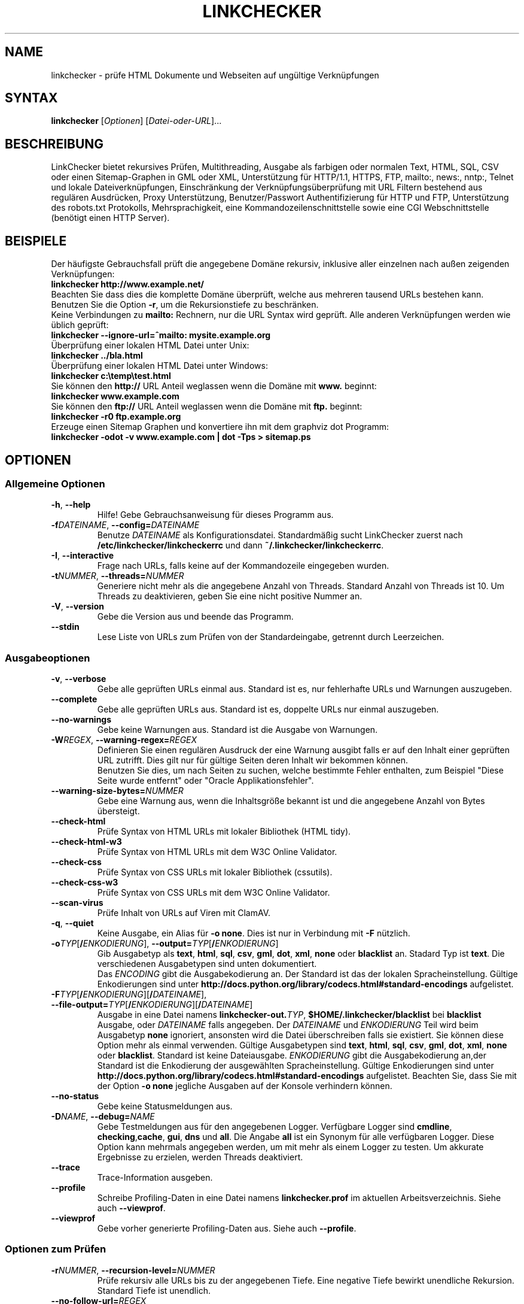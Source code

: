 .\"*******************************************************************
.\"
.\" This file was generated with po4a. Translate the source file.
.\"
.\"*******************************************************************
.TH LINKCHECKER 1 2010\-07\-01 LinkChecker "LinkChecker auf der Kommandozeile"
.SH NAME
linkchecker \- prüfe HTML Dokumente und Webseiten auf ungültige Verknüpfungen
.
.SH SYNTAX
\fBlinkchecker\fP [\fIOptionen\fP] [\fIDatei\-oder\-URL\fP]...
.
.SH BESCHREIBUNG
.LP
LinkChecker bietet rekursives Prüfen, Multithreading, Ausgabe als farbigen
oder normalen Text, HTML, SQL, CSV oder einen Sitemap\-Graphen in GML oder
XML, Unterstützung für HTTP/1.1, HTTPS, FTP, mailto:, news:, nntp:, Telnet
und lokale Dateiverknüpfungen, Einschränkung der Verknüpfungsüberprüfung mit
URL Filtern bestehend aus regulären Ausdrücken, Proxy Unterstützung,
Benutzer/Passwort Authentifizierung für HTTP und FTP, Unterstützung des
robots.txt Protokolls, Mehrsprachigkeit, eine Kommandozeilenschnittstelle
sowie eine CGI Webschnittstelle (benötigt einen HTTP Server).
.
.SH BEISPIELE
Der häufigste Gebrauchsfall prüft die angegebene Domäne rekursiv,
inklusive aller einzelnen nach außen zeigenden Verknüpfungen:
  \fBlinkchecker http://www.example.net/\fP
.br
Beachten Sie dass dies die komplette Domäne überprüft, welche aus mehreren
tausend URLs bestehen kann. Benutzen Sie die Option \fB\-r\fP, um die
Rekursionstiefe zu beschränken.
.br
Keine Verbindungen zu \fBmailto:\fP Rechnern, nur die URL Syntax wird geprüft. Alle
anderen Verknüpfungen werden wie üblich geprüft:
  \fBlinkchecker \-\-ignore\-url=^mailto: mysite.example.org\fP
.br
Überprüfung einer lokalen HTML Datei unter Unix:
  \fBlinkchecker ../bla.html\fP
.br
Überprüfung einer lokalen HTML Datei unter Windows:
  \fBlinkchecker c:\etemp\etest.html\fP
.br
Sie können den \fBhttp://\fP URL Anteil weglassen wenn die Domäne mit \fBwww.\fP beginnt:
  \fBlinkchecker www.example.com\fP
.br
Sie können den \fBftp://\fP URL Anteil weglassen wenn die Domäne mit \fBftp.\fP beginnt:
  \fBlinkchecker \-r0 ftp.example.org\fP
.br
Erzeuge einen Sitemap Graphen und konvertiere ihn mit dem graphviz dot Programm:
  \fBlinkchecker \-odot \-v www.example.com | dot \-Tps > sitemap.ps\fP
.
.SH OPTIONEN
.SS "Allgemeine Optionen"
.TP 
\fB\-h\fP, \fB\-\-help\fP
Hilfe! Gebe Gebrauchsanweisung für dieses Programm aus.
.TP 
\fB\-f\fP\fIDATEINAME\fP, \fB\-\-config=\fP\fIDATEINAME\fP
Benutze \fIDATEINAME\fP als Konfigurationsdatei. Standardmäßig sucht
LinkChecker zuerst nach \fB/etc/linkchecker/linkcheckerrc\fP und dann
\fB~/.linkchecker/linkcheckerrc\fP.
.TP 
\fB\-I\fP, \fB\-\-interactive\fP
Frage nach URLs, falls keine auf der Kommandozeile eingegeben wurden.
.TP 
\fB\-t\fP\fINUMMER\fP, \fB\-\-threads=\fP\fINUMMER\fP
Generiere nicht mehr als die angegebene Anzahl von Threads. Standard Anzahl
von Threads ist 10. Um Threads zu deaktivieren, geben Sie eine nicht
positive Nummer an.
.TP 
\fB\-V\fP, \fB\-\-version\fP
Gebe die Version aus und beende das Programm.
.TP 
\fB\-\-stdin\fP
Lese Liste von URLs zum Prüfen von der Standardeingabe, getrennt durch
Leerzeichen.
.
.SS Ausgabeoptionen
.TP 
\fB\-v\fP, \fB\-\-verbose\fP
Gebe alle geprüften URLs einmal aus. Standard ist es, nur fehlerhafte URLs
und Warnungen auszugeben.
.TP 
\fB\-\-complete\fP
Gebe alle geprüften URLs aus. Standard ist es, doppelte URLs nur einmal
auszugeben.
.TP 
\fB\-\-no\-warnings\fP
Gebe keine Warnungen aus. Standard ist die Ausgabe von Warnungen.
.TP 
\fB\-W\fP\fIREGEX\fP, \fB\-\-warning\-regex=\fP\fIREGEX\fP
Definieren Sie einen regulären Ausdruck der eine Warnung ausgibt falls er
auf den Inhalt einer geprüften URL zutrifft. Dies gilt nur für gültige
Seiten deren Inhalt wir bekommen können.
.br
Benutzen Sie dies, um nach Seiten zu suchen, welche bestimmte Fehler
enthalten, zum Beispiel "Diese Seite wurde entfernt" oder "Oracle
Applikationsfehler".
.TP 
\fB\-\-warning\-size\-bytes=\fP\fINUMMER\fP
Gebe eine Warnung aus, wenn die Inhaltsgröße bekannt ist und die angegebene
Anzahl von Bytes übersteigt.
.TP 
\fB\-\-check\-html\fP
Prüfe Syntax von HTML URLs mit lokaler Bibliothek (HTML tidy).
.TP 
\fB\-\-check\-html\-w3\fP
Prüfe Syntax von HTML URLs mit dem W3C Online Validator.
.TP 
\fB\-\-check\-css\fP
Prüfe Syntax von CSS URLs mit lokaler Bibliothek (cssutils).
.TP 
\fB\-\-check\-css\-w3\fP
Prüfe Syntax von CSS URLs mit dem W3C Online Validator.
.TP 
\fB\-\-scan\-virus\fP
Prüfe Inhalt von URLs auf Viren mit ClamAV.
.TP 
\fB\-q\fP, \fB\-\-quiet\fP
Keine Ausgabe, ein Alias für \fB\-o none\fP. Dies ist nur in Verbindung mit
\fB\-F\fP nützlich.
.TP 
\fB\-o\fP\fITYP\fP[\fB/\fP\fIENKODIERUNG\fP], \fB\-\-output=\fP\fITYP\fP[\fB/\fP\fIENKODIERUNG\fP]
Gib Ausgabetyp als \fBtext\fP, \fBhtml\fP, \fBsql\fP, \fBcsv\fP, \fBgml\fP, \fBdot\fP, \fBxml\fP,
\fBnone\fP oder \fBblacklist\fP an.  Stadard Typ ist \fBtext\fP. Die verschiedenen
Ausgabetypen sind unten dokumentiert.
.br
Das \fIENCODING\fP gibt die Ausgabekodierung an. Der Standard ist das der
lokalen Spracheinstellung. Gültige Enkodierungen sind unter
\fBhttp://docs.python.org/library/codecs.html#standard\-encodings\fP
aufgelistet.
.TP 
\fB\-F\fP\fITYP\fP[\fB/\fP\fIENKODIERUNG\fP][\fB/\fP\fIDATEINAME\fP], \fB\-\-file\-output=\fP\fITYP\fP[\fB/\fP\fIENKODIERUNG\fP][\fB/\fP\fIDATEINAME\fP]
Ausgabe in eine Datei namens \fBlinkchecker\-out.\fP\fITYP\fP,
\fB$HOME/.linkchecker/blacklist\fP bei \fBblacklist\fP Ausgabe, oder \fIDATEINAME\fP
falls angegeben. Der \fIDATEINAME\fP und \fIENKODIERUNG\fP Teil wird beim
Ausgabetyp \fBnone\fP ignoriert, ansonsten wird die Datei überschreiben falls
sie existiert. Sie können diese Option mehr als einmal verwenden. Gültige
Ausgabetypen sind \fBtext\fP, \fBhtml\fP, \fBsql\fP, \fBcsv\fP, \fBgml\fP, \fBdot\fP, \fBxml\fP,
\fBnone\fP oder \fBblacklist\fP. Standard ist keine Dateiausgabe. \fIENKODIERUNG\fP
gibt die Ausgabekodierung an,der Standard ist die Enkodierung der
ausgewählten Spracheinstellung. Gültige Enkodierungen sind unter
\fBhttp://docs.python.org/library/codecs.html#standard\-encodings\fP
aufgelistet. Beachten Sie, dass Sie mit der Option \fB\-o none\fP jegliche
Ausgaben auf der Konsole verhindern können.
.TP 
\fB\-\-no\-status\fP
Gebe keine Statusmeldungen aus.
.TP 
\fB\-D\fP\fINAME\fP, \fB\-\-debug=\fP\fINAME\fP
Gebe Testmeldungen aus für den angegebenen Logger. Verfügbare Logger sind
\fBcmdline\fP, \fBchecking\fP,\fBcache\fP, \fBgui\fP, \fBdns\fP und \fBall\fP. Die Angabe
\fBall\fP ist ein Synonym für alle verfügbaren Logger. Diese Option kann
mehrmals angegeben werden, um mit mehr als einem Logger zu testen. Um
akkurate Ergebnisse zu erzielen, werden Threads deaktiviert.
.TP 
\fB\-\-trace\fP
Trace\-Information ausgeben.
.TP 
\fB\-\-profile\fP
Schreibe Profiling\-Daten in eine Datei namens \fBlinkchecker.prof\fP im
aktuellen Arbeitsverzeichnis. Siehe auch \fB\-\-viewprof\fP.
.TP 
\fB\-\-viewprof\fP
Gebe vorher generierte Profiling\-Daten aus. Siehe auch \fB\-\-profile\fP.
.
.SS "Optionen zum Prüfen"
.TP 
\fB\-r\fP\fINUMMER\fP, \fB\-\-recursion\-level=\fP\fINUMMER\fP
Prüfe rekursiv alle URLs bis zu der angegebenen Tiefe. Eine negative Tiefe
bewirkt unendliche Rekursion. Standard Tiefe ist unendlich.
.TP 
\fB\-\-no\-follow\-url=\fP\fIREGEX\fP
Prüfe URLs, welche dem angegebenen regulären Ausdruck entsprechen, aber
führe keine Rekursion durch.
.br
Diese Option kann mehrmals angegeben werden.
.TP 
\fB\-\-ignore\-url=\fP\fIREGEX\fP
Prüfe lediglich die Syntax von URLs, welche dem angegebenen regulären
Ausdruck entsprechen.
.br
Diese Option kann mehrmals angegeben werden.
.TP 
\fB\-C\fP, \fB\-\-cookies\fP
Akzeptiere und sende HTTP Cookies nach der RFC 2109. Lediglich Cookies, die
zum ursprünglichen Server zurückgesendet werden, werden akzeptiert.
Gesendete und akzeptierte Cookies werden als zusätzlicheLoginformation
aufgeführt.
.TP 
\fB\-\-cookiefile=\fP\fIDATEINAME\fP
Lese eine Datei mit Cookie\-Daten. Das Cookie Datenformat wird weiter unten
erklärt.
.TP 
\fB\-a\fP, \fB\-\-anchors\fP
Prüfe HTTP Ankerverweise. Standard ist, Ankerverweise nicht zu prüfen. Diese
Option aktiviert die Ausgabe der Warnung \fBurl\-anchor\-not\-found\fP.
.TP 
\fB\-u\fP\fINAME\fP, \fB\-\-user=\fP\fINAME\fP
Verwende den angegebenen Benutzernamen für HTTP und FTP Autorisierung. Für
FTP ist der Standardname \fBanonymous\fP. Für HTTP gibt es keinen
Standardnamen. Siehe auch \fB\-p\fP.
.TP 
\fB\-p\fP\fINAME\fP, \fB\-\-password=\fP\fINAME\fP
Lese ein Passwort von der Kommandozeile und verwende es für HTTP und FTP
Autorisierung. Für FTP ist das Standardpasswort \fBanonymous@\fP. Für HTTP gibt
es kein Standardpasswort. Siehe auch \fB\-u\fP.
.TP 
\fB\-\-timeout=\fP\fINUMMER\fP
Setze den Timeout für TCP\-Verbindungen in Sekunden. Der Standard Timeout ist
60 Sekunden.
.TP 
\fB\-P\fP\fINUMMER\fP, \fB\-\-pause=\fP\fINUMMER\fP
Pausiere die angegebene Anzahl von Sekunden zwischen zwei aufeinander
folgenden Verbindungen zum demselben Rechner. Standard ist keine Pause
zwischen Verbindungen.
.TP 
\fB\-N\fP\fINAME\fP, \fB\-\-nntp\-server=\fP\fINAME\fP
Gibt ein NNTP Rechner für \fBnews:\fP Links. Standard ist die Umgebungsvariable
\fBNNTP_SERVER\fP. Falls kein Rechner angegeben ist, wird lediglich auf
korrekte Syntax des Links geprüft.

.SH KONFIGURATIONSDATEIEN
Konfigurationsdateien können alle obigen Optionen enthalten. Sie können
zudem Optionen enthalten, welche nicht auf der Kommandozeile gesetzt werden
können. Siehe \fBlinkcheckerrc\fP(5) für mehr Informationen.

.SH AUSGABETYPEN
Beachten Sie, dass standardmäßig nur Fehler und Warnungen protokolliert
werden. Sie sollten die \fB\-\-verbose\fP Option benutzen, um eine komplette URL
Liste zu erhalten, besonders bei Ausgabe eines Sitemap\-Graphen.

.TP 
\fBtext\fP
Standard Textausgabe in "Schlüssel: Wert"\-Form.
.TP 
\fBhtml\fP
Gebe URLs in "Schlüssel: Wert"\-Form als HTML formatiert aus. Besitzt zudem
Verknüpfungen auf die referenzierten Seiten. Ungültige URLs haben
Verknüpfungen zur HTML und CSS Syntaxprüfung angehängt.
.TP 
\fBcsv\fP
Gebe Prüfresultat in CSV\-Format aus mit einer URL pro Zeile.
.TP 
\fBgml\fP
Gebe Vater\-Kind Beziehungen zwischen verknüpften URLs als GML Graphen aus.
.TP 
\fBdot\fP
Gebe Vater\-Kind Beziehungen zwischen verknüpften URLs als DOT Graphen aus.
.TP 
\fBgxml\fP
Gebe Prüfresultat als GraphXML\-Datei aus.
.TP 
\fBxml\fP
Gebe Prüfresultat als maschinenlesbare XML\-Datei aus.
.TP 
\fBsql\fP
Gebe Prüfresultat als SQL Skript mit INSERT Befehlen aus. Ein
Beispielskript, um die initiale SQL Tabelle zu erstellen ist unter
create.sql zu finden.
.TP 
\fBblacklist\fP
Für Cronjobs geeignet. Gibt das Prüfergebnis in eine Datei
\fB~/.linkchecker/blacklist\fP aus, welche nur Einträge mit fehlerhaften URLs
und die Anzahl der Fehlversuche enthält.
.TP 
\fBnone\fP
Gibt nichts aus. Für Debugging oder Prüfen des Rückgabewerts geeignet.
.
.SH "REGULÄRE AUSDRÜCKE"
LinkChecker akzeptiert Pythons reguläre Ausdrücke. Siehe
\fBhttp://docs.python.org/howto/regex.html\fP für eine Einführung.

Eine Ergänzung ist, dass ein regulärer Ausdruck negiert wird falls er mit
einem Ausrufezeichen beginnt.
.
.SH COOKIE\-DATEIEN
Eine Cookie\-Datei enthält Standard RFC 805 Kopfdaten mit den folgenden
möglichen Namen:
.
.TP 
\fBScheme\fP (optional)
Setzt das Schema für das die Cookies gültig sind; Standardschema ist
\fBhttp\fP.
.TP 
\fBHost\fP (erforderlich)
Setzt die Domäne für die die Cookies gültig sind.
.TP 
\fBPath\fP (optional)
Gibt den Pfad für den die Cookies gültig sind; Standardpfad ist \fB/\fP.
.TP 
\fBSet\-cookie\fP (optional)
Setzt den Cookie Name/Wert. Kann mehrmals angegeben werden.
.PP
Mehrere Einträge sind durch eine Leerzeile zu trennen.
.
Das untige Beispiel sendet zwei Cookies zu allen URLs die mit
\fBhttp://example.org/hello/\fP beginnen, und eins zu allen URLs die mit
\fBhttps://example.org\fP beginnen:

 Host: example.com
 Path: /hello
 Set\-cookie: ID="smee"
 Set\-cookie: spam="egg"

 Scheme: https
 Host: example.org
 Set\-cookie: baggage="elitist"; comment="hologram"

.SH "PROXY UNTERSTÜTZUNG"
Um einen Proxy unter Unix oder Windows zu benutzen, setzen Sie die
$http_proxy, $https_proxy oder $ftp_proxy Umgebungsvariablen auf die Proxy
URL. Die URL sollte die Form
\fBhttp://\fP[\fIuser\fP\fB:\fP\fIpass\fP\fB@\fP]\fIhost\fP[\fB:\fP\fIport\fP] besitzen. LinkChecker
erkennt auch die Proxy\-Einstellungen des Internet Explorers auf einem
Windows\-System. Auf einem Mac benutzen Sie die Internet Konfiguration.
.
Sie können eine komma\-separierte Liste von Domainnamen in der $no_proxy
Umgebungsvariable setzen, um alle Proxies für diese Domainnamen zu
ignorieren.
.
Einen HTTP\-Proxy unter Unix anzugeben sieht beispielsweise so aus:

  export http_proxy="http://proxy.example.com:8080"

Proxy\-Authentifizierung wird ebenfalls unterstützt:

  export http_proxy="http://user1:mypass@proxy.example.org:8081"

Setzen eines Proxies unter der Windows Befehlszeile:

  set http_proxy=http://proxy.example.com:8080

.SH "Durchgeführte Prüfungen"
Alle URLs müssen einen ersten Syntaxtest bestehen. Kleine Kodierungsfehler
ergeben eine Warnung, jede andere ungültige Syntaxfehler sind Fehler. Nach
dem Bestehen des Syntaxtests wird die URL in die Schlange zum
Verbindungstest gestellt. Alle Verbindungstests sind weiter unten
beschrieben.
.
.TP 
HTTP Verknüpfungen (\fBhttp:\fP, \fBhttps:\fP)
Nach Verbinden zu dem gegebenen HTTP\-Server wird der eingegebene Pfad oder
Query angefordert. Alle Umleitungen werden verfolgt, und falls ein
Benutzer/Passwort angegeben wurde werden diese falls notwendig als
Authorisierung benutzt. Permanent umgezogene Webseiten werden als Warnung
ausgegeben. Alle finalen HTTP Statuscodes, die nicht dem Muster 2xx
entsprechen, werden als Fehler ausgegeben.
.
Der Inhalt von HTML\-Seiten wird rekursiv geprüft.
.TP 
Lokale Dateien (\fBfile:\fP)
Eine reguläre, lesbare Datei die geöffnet werden kann ist gültig. Ein
lesbares Verzeichnis ist ebenfalls gültig. Alle anderen Dateien, zum
Beispiel Gerätedateien, unlesbare oder nicht existente Dateien ergeben einen
Fehler.
.
HTML\- oder andere untersuchbare Dateiinhalte werden rekursiv geprüft.
.TP 
Mail\-Links (\fBmailto:\fP)
Ein mailto:\-Link ergibt eine Liste von E\-Mail\-Adressen. Falls eine Adresse
fehlerhaft ist, wird die ganze Liste als fehlerhaft angesehen. Für jede
E\-Mail\-Adresse werden die folgenden Dinge geprüft:
.
  1) Prüfe die Syntax der Adresse, sowohl den Teil vor als auch nach dem @\-Zeichen.
  2) Schlage den MX DNS\-Datensatz nach. Falls kein MX Datensatz gefunden wurde, wird ein Fehler ausgegeben.
  3) Prüfe, ob einer der Mail\-Rechner eine SMTP\-Verbindung akzeptiert.
     Rechner mit höherer Priorität werden zuerst geprüft.
     Fall kein Rechner SMTP\-Verbindungen akzeptiert, wird eine Warnung ausgegeben.
  4) Versuche, die Adresse mit dem VRFY\-Befehl zu verifizieren. Falls eine Antwort kommt, wird die verifizierte Adresse als Information ausgegeben.
.TP 
FTP\-Links (\fBftp:\fP)
  
Für FTP\-Links wird Folgendes geprüft:
  
  1) Eine Verbindung zum angegeben Rechner wird aufgebaut
  2) Versuche, sich mit dem gegebenen Nutzer und Passwort anzumelden. Der Standardbenutzer ist \*(lqanonymous\*(lq, das Standardpasswort ist \*(lqanonymous@\*(lq.
  3) Versuche, in das angegebene Verzeichnis zu wechseln
  4) Liste die Dateien im Verzeichnis auf mit dem NLST\-Befehl

\- Telnet\-Links (\*(lqtelnet:\*(lq)
  
  Versuche, zu dem angegeben Telnetrechner zu verginden und falls Benutzer/Passwort angegeben sind, wird versucht, sich anzumelden.

\- NNTP\-Links (\*(lqnews:\*(lq, \*(lqsnews:\*(lq, \*(lqnntp\*(lq)
  
  Versuche, zu dem angegebenen NNTP\-Rechner eine Verbindung aufzubaucne. Falls eine Nachrichtengruppe oder ein bestimmter Artikel angegeben ist, wird versucht, diese Gruppe oder diesen Artikel vom Rechner anzufragen.

\- Ignorierte Links (\*(lqjavascript:\*(lq, etc.)
  
  Ein ignorierte Link wird nur eine Warnung ausgeben. Weitere Prüfungen werden nicht gemacht.
  
  Dies ist eine komplette Liste von erkannten, aber ingorierten Links. Die bekanntesten von ihnen dürften JavaScript\-Links sein.
  
  \- \*(lqacap:\*(lq      (application configuration access protocol)
  \- \*(lqafs:\*(lq       (Andrew File System global file names)
  \- \*(lqchrome:\*(lq    (Mozilla specific)
  \- \*(lqcid:\*(lq       (content identifier)
  \- \*(lqclsid:\*(lq     (Microsoft specific)
  \- \*(lqdata:\*(lq      (data)
  \- \*(lqdav:\*(lq       (dav)
  \- \*(lqfax:\*(lq       (fax)
  \- \*(lqfind:\*(lq      (Mozilla specific)
  \- \*(lqgopher:\*(lq    (Gopher)
  \- \*(lqimap:\*(lq      (internet message access protocol)
  \- \*(lqisbn:\*(lq      (ISBN (int. book numbers))
  \- \*(lqjavascript:\*(lq (JavaScript)
  \- \*(lqldap:\*(lq      (Lightweight Directory Access Protocol)
  \- \*(lqmailserver:\*(lq (Access to data available from mail servers)
  \- \*(lqmid:\*(lq       (message identifier)
  \- \*(lqmms:\*(lq       (multimedia stream)
  \- \*(lqmodem:\*(lq     (modem)
  \- \*(lqnfs:\*(lq       (network file system protocol)
  \- \*(lqopaquelocktoken:\*(lq (opaquelocktoken)
  \- \*(lqpop:\*(lq       (Post Office Protocol v3)
  \- \*(lqprospero:\*(lq  (Prospero Directory Service)
  \- \*(lqrsync:\*(lq     (rsync protocol)
  \- \*(lqrtsp:\*(lq      (real time streaming protocol)
  \- \*(lqservice:\*(lq   (service location)
  \- \*(lqshttp:\*(lq     (secure HTTP)
  \- \*(lqsip:\*(lq       (session initiation protocol)
  \- \*(lqtel:\*(lq       (telephone)
  \- \*(lqtip:\*(lq       (Transaction Internet Protocol)
  \- \*(lqtn3270:\*(lq    (Interactive 3270 emulation sessions)
  \- \*(lqvemmi:\*(lq     (versatile multimedia interface)
  \- \*(lqwais:\*(lq      (Wide Area Information Servers)
  \- \*(lqz39.50r:\*(lq   (Z39.50 Retrieval)
  \- \*(lqz39.50s:\*(lq   (Z39.50 Session)


.SH Rekursion
Bevor eine URL rekursiv geprüft wird, hat diese mehrere Bedingungen zu
erfüllen. Diese werden in folgender Reihenfolge geprüft:

1. Eine URL muss gültig sein.

2. Der URL\-Inhalt muss analysierbar sein. Dies beinhaltet zur Zeit HTML\-Dateien, Opera Lesezeichen, und Verzeichnisse. Falls ein Dateityp nicht erkannt wird, (zum Beispiel weil er keine bekannte HTML\-Dateierweiterung besitzt, und der Inhalt nicht nach HTML aussieht), wird der Inhalt als nicht analysierbar angesehen.

3. Der URL\-Inhalt muss ladbar sein. Dies ist normalerweise der Fall, mit Ausnahme von mailto: oder unbekannten URL\-Typen.

4. Die maximale Rekursionstiefe darf nicht überschritten werden. Diese wird mit der Option \*(lq\-\-recursion\-level\*(lq konfiguriert und ist standardmäßig nicht limitiert.

5. Die URL darf nicht in der Liste von ignorierten URLs sein. Die ignorierten URLs werden mit der Option \*(lq\-\-ignore\-url\*(lq konfiguriert.

6. Das Robots Exclusion Protocol muss es erlauben, dass Verknüpfungen in der URL rekursiv verfolgt werden können. Dies wird geprüft, indem in den HTML Kopfdaten nach der "nofollow"\-Direktive gesucht wird.

Beachten Sie, dass die Verzeichnisrekursion alle Dateien in diesem
Verzeichnis liest, nicht nur eine Untermenge wie bspw. \*(lqindex.html*\*(lq.

.SH BEMERKUNGEN
URLs von der Kommandozeile die mit \fBftp.\fP beginnen werden wie \fBftp://ftp.\fP
behandelt, URLs die mit \fBwww.\fP beginnen wie \fBhttp://www.\fP. Sie können auch
lokale Dateien angeben.

Falls sich Ihr System automatisch mit dem Internet verbindet (z.B. mit
diald), wird es dies tun wenn Sie Links prüfen, die nicht auf Ihren lokalen
Rechner verweisen Benutzen Sie die Optionen \fB\-s\fP und \fB\-i\fP, um dies zu
verhindern.

Javascript Links werden zur Zeit ignoriert.

Wenn Ihr System keine Threads unterstützt, deaktiviert diese LinkChecker
automatisch.

Sie können mehrere Benutzer/Passwort Paare in einer Konfigurationsdatei
angeben.

Beim Prüfen von \fBnews:\fP Links muß der angegebene NNTP Rechner nicht
unbedingt derselbe wie der des Benutzers sein.
.
.SH UMGEBUNG
\fBNNTP_SERVER\fP \- gibt Standard NNTP Server an
.br
\fBhttp_proxy\fP \- gibt Standard HTTP Proxy an
.br
\fBftp_proxy\fP \- gibt Standard FTP Proxy an
.br
\fBno_proxy\fP \- kommaseparierte Liste von Domains, die nicht über einen
Proxy\-Server kontaktiert werden
.br
\fBLC_MESSAGES\fP, \fBLANG\fP, \fBLANGUAGE\fP \- gibt Ausgabesprache an
.
.SH RÜCKGABEWERT
Der Rückgabewert ist nicht Null falls
.IP \(bu
ungültige Verknüpfungen gefunden wurden oder
.IP \(bu
Warnungen gefunden wurden und Warnungen aktiviert sind
.IP \(bu
ein Programmfehler aufgetreten ist.
.
.SH LIMITIERUNGEN
LinkChecker benutzt Hauptspeicher für jede zu prüfende URL, die in der
Warteschlange steht. Mit tausenden solcher URLs kann die Menge des benutzten
Hauptspeichers sehr groß werden. Dies könnte das Programm oder sogar das
gesamte System verlangsamen.
.
.SH DATEIEN
\fB/etc/linkchecker/linkcheckerrc\fP, \fB~/.linkchecker/linkcheckerrc\fP \-
Standardkonfigurationsdateien
.br
\fB~/.linkchecker/blacklist\fP \- Standard Dateiname der blacklist Logger
Ausgabe
.br
\fBlinkchecker\-out.\fP\fITYP\fP \- Standard Dateiname der Logausgabe
.br
\fBhttp://docs.python.org/library/codecs.html#standard\-encodings\fP \- gültige
Ausgabe Enkodierungen
.br
\fBhttp://docs.python.org/howto/regex.html\fP \- Dokumentation zu regulären
Ausdrücken

.SH "SIEHE AUCH"
\fBlinkcheckerrc\fP(5)
.
.SH AUTHOR
Bastian Kleineidam <calvin@users.sourceforge.net>
.
.SH COPYRIGHT
Copyright \(co 2000\-2011 Bastian Kleineidam
